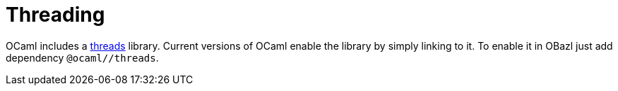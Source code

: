 = Threading
:page-permalink: /:path/threading
:page-layout: page_rules_ocaml
:page-pkg: rules_ocaml
:page-doc: ug
:page-tags: [threads,concurrency]
:page-last_updated: May 5, 2022
// :toc-title:
// :toc: true

OCaml includes a
link:https://v2.ocaml.org/manual/libthreads.html[threads] library.
Current versions of OCaml enable the library by simply linking to it.
To enable it in OBazl just add dependency `@ocaml//threads`.
